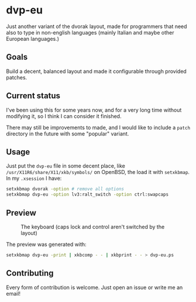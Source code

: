 * dvp-eu

  Just another variant of the dvorak layout, made for programmers that
  need also to type in non-english languages (mainly Italian and maybe
  other European languages.)

** Goals

   Build a decent, balanced layout and made it configurable through
   provided patches.

** Current status

   I've been using this for some years now, and for a very long time
   without modifying it, so I think I can consider it finished.

   There may still be improvements to made, and I would like to
   include a =patch= directory in the future with some "popular"
   variant.

** Usage

   Just put the =dvp-eu= file in some decent place, like
   =/usr/X11R6/share/X11/xkb/symbols/= on OpenBSD, the load it with
   =setxkbmap=.  In my =.xsession= I have:

   #+begin_src sh
     setxkbmap dvorak -option # remove all options
     setxkbmap dvp-eu -option lv3:ralt_switch -option ctrl:swapcaps
   #+end_src

** Preview

   #+CAPTION: The keyboard (caps lock and control aren't switched by the layout)
   #+NAME: fig:preview
   [[./preview.png]]

   The preview was generated with:

   #+BEGIN_SRC sh
   setxkbmap dvp-eu -print | xkbcomp - - | xkbprint - - > dvp-eu.ps
   #+END_SRC

** Contributing

   Every form of contribution is welcome. Just open an issue or write
   me an email!
